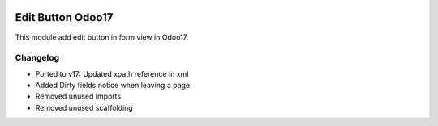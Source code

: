 .. image:: https://img.shields.io/badge/licence-AGPL--3-blue.svg
    :target: http://www.gnu.org/licenses/agpl-3.0-standalone.html
    :alt: License: AGPL-3

Edit Button Odoo17
==================
This module add edit button in form view in Odoo17.


Changelog
----------
- Ported to v17: Updated xpath reference in xml
- Added Dirty fields notice when leaving a page
- Removed unused imports
- Removed unused scaffolding